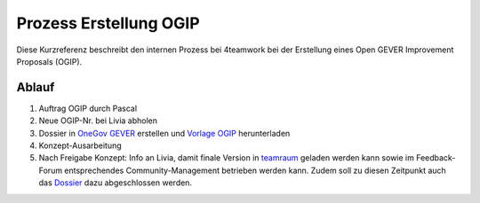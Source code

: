 .. _label-ogip:

Prozess Erstellung OGIP
=======================

Diese Kurzreferenz beschreibt den internen Prozess bei 4teamwork bei der Erstellung
eines Open GEVER Improvement Proposals (OGIP).

Ablauf
------

1.	Auftrag OGIP durch Pascal
2.	Neue OGIP-Nr. bei Livia abholen
3.	Dossier in `OneGov GEVER <https://gever.4teamwork.ch/ordnungssystem/3/2/2/5#dossiers>`_ erstellen und `Vorlage OGIP <https://gever.4teamwork.ch/vorlagen/opengever-dossier-templatefolder/document-18818#overview>`_ herunterladen
4.	Konzept-Ausarbeitung
5.	Nach Freigabe Konzept: Info an Livia, damit finale Version in `teamraum <https://my.teamraum.com/workspaces/onegov-gever-innovation-session/ogip#documents>`_ geladen werden kann sowie im Feedback-Forum entsprechendes Community-Management betrieben werden kann. Zudem soll zu diesen Zeitpunkt auch das `Dossier <https://gever.4teamwork.ch/ordnungssystem/3/2/2/5#dossiers>`_ dazu abgeschlossen werden.

